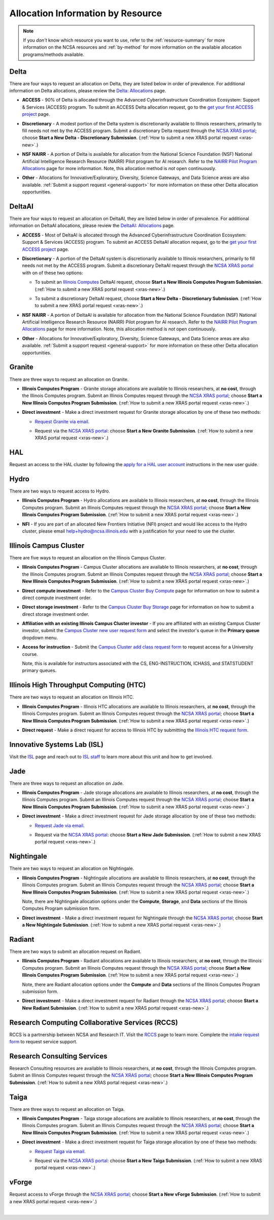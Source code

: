 .. _by-resource:

Allocation Information by Resource
====================================

.. note:: 

   If you *don't* know which resource you want to use, refer to the :ref:`resource-summary` for more information on the NCSA resources and :ref:`by-method` for more information on the available allocation programs/methods available.

.. _allocate-delta:

Delta
--------

There are four ways to request an allocation on Delta, they are listed below in order of prevalence. For additional information on Delta allocations, please review the `Delta: Allocations <https://delta.ncsa.illinois.edu/delta-allocations/>`_ page.

- **ACCESS** - 90% of Delta is allocated through the Advanced Cyberinfrastructure Coordination Ecosystem: Support & Services (ACCESS) program. To submit an ACCESS Delta allocation request, go to the `get your first ACCESS project <https://allocations.access-ci.org/get-your-first-project>`_ page.

\

- **Discretionary** - A modest portion of the Delta system is discretionarily available to Illinois researchers, primarily to fill needs not met by the ACCESS program. Submit a discretionary Delta request through the `NCSA XRAS portal <https://xras-submit.ncsa.illinois.edu/>`_; choose **Start a New Delta - Discretionary Submission**. (:ref:`How to submit a new XRAS portal request <xras-new>`.)

\

- **NSF NAIRR** - A portion of Delta is available for allocation from the National Science Foundation (NSF) National Artificial Intelligence Research Resource (NAIRR) Pilot program for AI research. Refer to the `NAIRR Pilot Program Allocations <https://nairrpilot.org/allocations>`_ page for more information. Note, this allocation method is *not* open continuously.

\

- **Other** - Allocations for Innovative/Exploratory, Diversity, Science Gateways, and Data Science areas are also available. :ref:`Submit a support request <general-support>` for more information on these other Delta allocation opportunities.

.. _allocate-deltaai:

DeltaAI
----------

There are four ways to request an allocation on DeltaAI, they are listed below in order of prevalence. For additional information on DeltaAI allocations, please review the `DeltaAI: Allocations <https://delta.ncsa.illinois.edu/deltaai-allocations/>`_ page.

- **ACCESS** - Most of DeltaAI is allocated through the Advanced Cyberinfrastructure Coordination Ecosystem: Support & Services (ACCESS) program. To submit an ACCESS DeltaAI allocation request, go to the `get your first ACCESS project <https://allocations.access-ci.org/get-your-first-project>`_ page.

\

- **Discretionary** - A portion of the DeltaAI system is discretionarily available to Illinois researchers, primarily to fill needs not met by the ACCESS program. Submit a discretionary DeltaAI request through the `NCSA XRAS portal <https://xras-submit.ncsa.illinois.edu/>`_ with on of these two options:

  \

  - To submit an `Illinois Computes <https://computes.illinois.edu>`_ DeltaAI request, choose **Start a New Illinois Computes Program Submission**. (:ref:`How to submit a new XRAS portal request <xras-new>`.)

  \

  - To submit a discretionary DeltaAI request, choose **Start a New Delta - Discretionary Submission**. (:ref:`How to submit a new XRAS portal request <xras-new>`.)

\

- **NSF NAIRR** - A portion of DeltaAI is available for allocation from the National Science Foundation (NSF) National Artificial Intelligence Research Resource (NAIRR) Pilot program for AI research. Refer to the `NAIRR Pilot Program Allocations <https://nairrpilot.org/allocations>`_ page for more information. Note, this allocation method is *not* open continuously.

\

- **Other** - Allocations for Innovative/Exploratory, Diversity, Science Gateways, and Data Science areas are also available. :ref:`Submit a support request <general-support>` for more information on these other Delta allocation opportunities. 

.. _allocate-granite:

Granite
----------

There are three ways to request an allocation on Granite.

- **Illinois Computes Program** - Granite storage allocations are available to Illinois researchers, at **no cost**, through the Illinois Computes program. Submit an Illinois Computes request through the `NCSA XRAS portal <https://xras-submit.ncsa.illinois.edu/>`_; choose **Start a New Illinois Computes Program Submission**. (:ref:`How to submit a new XRAS portal request <xras-new>`.)

\

- **Direct investment** - Make a direct investment request for Granite storage allocation by one of these two methods:

  - `Request Granite via email <https://docs.ncsa.illinois.edu/systems/granite/en/latest/user-guide/allocations.html#request-via-email>`_.

  \

  - Request via the `NCSA XRAS portal <https://xras-submit.ncsa.illinois.edu/>`_: choose **Start a New Granite Submission**. (:ref:`How to submit a new XRAS portal request <xras-new>`.)

.. _allocate-hal:

HAL
-----

Request an access to the HAL cluster by following the `apply for a HAL user account <https://wiki.ncsa.illinois.edu/display/ISL20/New+User+Guide+for+HAL+System>`_ instructions in the new user guide.

.. _allocate-hydro:

Hydro
-------

There are two ways to request access to Hydro.

- **Illinois Computes Program** - Hydro allocations are available to Illinois researchers, at **no cost**, through the Illinois Computes program. Submit an Illinois Computes request through the `NCSA XRAS portal <https://xras-submit.ncsa.illinois.edu/>`_; choose **Start a New Illinois Computes Program Submission**. (:ref:`How to submit a new XRAS portal request <xras-new>`.)

\

- **NFI** - If you are part of an allocated New Frontiers Initiative (NFI) project and would like access to the Hydro cluster, please email help+hydro@ncsa.illinois.edu with a justification for your need to use the cluster.

.. _allocate-icc:

Illinois Campus Cluster
--------------------------

There are five ways to request an allocation on the Illinois Campus Cluster.

- **Illinois Computes Program** - Campus Cluster allocations are available to Illinois researchers, at **no cost**, through the Illinois Computes program. Submit an Illinois Computes request through the `NCSA XRAS portal <https://xras-submit.ncsa.illinois.edu/>`_; choose **Start a New Illinois Computes Program Submission**. (:ref:`How to submit a new XRAS portal request <xras-new>`.)

\

- **Direct compute investment** - Refer to the `Campus Cluster Buy Compute <https://campuscluster.illinois.edu/access/buy-compute/>`_ page for information on how to submit a direct compute investment order.

\

- **Direct storage investment** - Refer to the `Campus Cluster Buy Storage <https://campuscluster.illinois.edu/access/buy-storage/>`_ page for information on how to submit a direct storage investment order.

\

- **Affiliation with an existing Illinois Campus Cluster investor** - If you are affiliated with an existing Campus Cluster investor, submit the `Campus Cluster new user request form <https://campuscluster.illinois.edu/new_forms/user_form.php>`_ and select the investor's queue in the **Primary queue** dropdown menu.

\

- **Access for instruction** - Submit the `Campus Cluster add class request form <https://campuscluster.illinois.edu/new_forms/class_form.php>`_ to request access for a University course. 

  Note, this is available for instructors associated with the CS, ENG-INSTRUCTION, ICHASS, and STATSTUDENT primary queues.

.. _allocate-htc:

Illinois High Throughput Computing (HTC)
-------------------------------------------

There are two ways to request an allocation on Illinois HTC.

- **Illinois Computes Program** - Illinois HTC allocations are available to Illinois researchers, at **no cost**, through the Illinois Computes program. Submit an Illinois Computes request through the `NCSA XRAS portal <https://xras-submit.ncsa.illinois.edu/>`_; choose **Start a New Illinois Computes Program Submission**. (:ref:`How to submit a new XRAS portal request <xras-new>`.)

\

- **Direct request** - Make a direct request for access to Illinois HTC by submitting the `Illinois HTC request form <https://forms.gle/Mqp5EFb9vgTUSJ876>`_.

.. _allocate-isl:

Innovative Systems Lab (ISL)
------------------------------

Visit the `ISL <https://wiki.ncsa.illinois.edu/pages/viewpage.action?pageId=47292973>`_ page and reach out to `ISL staff <help+isl@ncsa.illinois.edu>`_ to learn more about this unit and how to get involved.

.. _allocate-jade:

Jade
-------

There are three ways to request an allocation on Jade.

- **Illinois Computes Program** - Jade storage allocations are available to Illinois researchers, at **no cost**, through the Illinois Computes program. Submit an Illinois Computes request through the `NCSA XRAS portal <https://xras-submit.ncsa.illinois.edu/>`_; choose **Start a New Illinois Computes Program Submission**. (:ref:`How to submit a new XRAS portal request <xras-new>`.)

\

- **Direct investment** - Make a direct investment request for Jade storage allocation by one of these two methods:

  - `Request Jade via email <https://docs.ncsa.illinois.edu/systems/jade/en/latest/user-guide/allocations.html#request-via-email>`_.

  \

  - Request via the `NCSA XRAS portal <https://xras-submit.ncsa.illinois.edu/>`_: choose **Start a New Jade Submission**. (:ref:`How to submit a new XRAS portal request <xras-new>`.)

.. _allocate-nightingale:

Nightingale
--------------

There are two ways to request an allocation on Nightingale.

- **Illinois Computes Program** - Nightingale allocations are available to Illinois researchers, at **no cost**, through the Illinois Computes program. Submit an Illinois Computes request through the `NCSA XRAS portal <https://xras-submit.ncsa.illinois.edu/>`_; choose **Start a New Illinois Computes Program Submission**. (:ref:`How to submit a new XRAS portal request <xras-new>`.) 

  Note, there are Nightingale allocation options under the **Compute**, **Storage**, and **Data** sections of the Illinois Computes Program submission form.

\

- **Direct investment** - Make a direct investment request for Nightingale through the `NCSA XRAS portal <https://xras-submit.ncsa.illinois.edu/>`_; choose **Start a New Nightingale Submission**. (:ref:`How to submit a new XRAS portal request <xras-new>`.)

.. _allocate-radiant:

Radiant
---------

There are two ways to submit an allocation request on Radiant.

- **Illinois Computes Program** - Radiant allocations are available to Illinois researchers, at **no cost**, through the Illinois Computes program. Submit an Illinois Computes request through the `NCSA XRAS portal <https://xras-submit.ncsa.illinois.edu/>`_; choose **Start a New Illinois Computes Program Submission**. (:ref:`How to submit a new XRAS portal request <xras-new>`.) 

  Note, there are Radiant allocation options under the **Compute** and **Data** sections of the Illinois Computes Program submission form.

\

- **Direct investment** - Make a direct investment request for Radiant through the `NCSA XRAS portal <https://xras-submit.ncsa.illinois.edu/>`_; choose **Start a New Radiant Submission**. (:ref:`How to submit a new XRAS portal request <xras-new>`.)

.. _allocate-rccs:

Research Computing Collaborative Services (RCCS)
-------------------------------------------------

RCCS is a partnership between NCSA and Research IT. Visit the `RCCS <https://researchit.illinois.edu/get-help/research-computing-collaborative-services>`_ page to learn more. Complete the `intake request form <https://forms.illinois.edu/sec/2003064801>`_ to request service support.

.. _allocate-rcs:

Research Consulting Services
-------------------------------------------

Research Consulting resources are available to Illinois researchers, at **no cost**, through the Illinois Computes program. Submit an Illinois Computes request through the `NCSA XRAS portal <https://xras-submit.ncsa.illinois.edu/>`_; choose **Start a New Illinois Computes Program Submission**. (:ref:`How to submit a new XRAS portal request <xras-new>`.) 

.. _allocate-taiga:

Taiga
-------

There are three ways to request an allocation on Taiga.

- **Illinois Computes Program** - Taiga storage allocations are available to Illinois researchers, at **no cost**, through the Illinois Computes program. Submit an Illinois Computes request through the `NCSA XRAS portal <https://xras-submit.ncsa.illinois.edu/>`_; choose **Start a New Illinois Computes Program Submission**. (:ref:`How to submit a new XRAS portal request <xras-new>`.)

\

- **Direct investment** - Make a direct investment request for Taiga storage allocation by one of these two methods:

  - `Request Taiga via email <https://docs.ncsa.illinois.edu/systems/taiga/en/latest/user-guide/allocations.html#request-via-email>`_.

  \

  - Request via the `NCSA XRAS portal <https://xras-submit.ncsa.illinois.edu/>`_: choose **Start a New Taiga Submission**. (:ref:`How to submit a new XRAS portal request <xras-new>`.)

.. _allocate-vforge:

vForge
-------

Request access to vForge through the `NCSA XRAS portal <https://xras-submit.ncsa.illinois.edu/>`_; choose **Start a New vForge Submission**. (:ref:`How to submit a new XRAS portal request <xras-new>`.)

|
